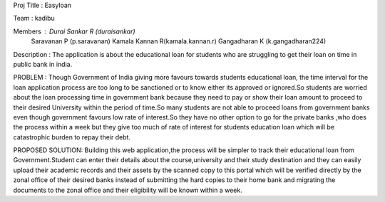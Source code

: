 Proj Title : Easyloan

Team : kadibu

Members : Durai Sankar R (duraisankar)
					Saravanan P (p.saravanan)
					Kamala Kannan R(kamala.kannan.r)
					Gangadharan K (k.gangadharan224)
					
					
Description :
The application is about the educational loan for students who are struggling to get their loan on time in public bank in india.

PROBLEM :
Though Government of India giving more favours towards students educational loan, the time interval for the loan application process are too long to be sanctioned or to know either its approved or ignored.So students are worried about the loan processing time in government bank because they need to pay or show their loan amount to proceed to their desired University within the period of time.So many students are not able to proceed loans from government banks even though government favours low rate of interest.So they have no other option to go for the private banks ,who does the process within a week but they give too much of rate of interest for students education loan which will be catastrophic burden to repay their debt.

PROPOSED SOLUTION:
Building this web application,the process will be simpler to track their educational loan from Government.Student can enter their details about the course,university and their study destination and they can easily upload their academic records and their assets by the scanned copy  to this portal which will be verified directly by the zonal office of their desired banks instead of submitting the hard copies  to their home bank and migrating the documents to the zonal office and their eligibility   will be known within a week.
